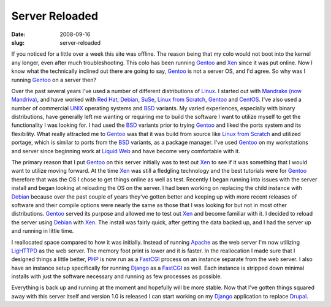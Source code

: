 Server Reloaded
###############
:date: 2008-09-16
:slug: server-reloaded

If you noticed for a little over a week this site was offline. The
reason being that my colo would not boot into the kernel any longer,
even after much troubleshooting. This colo has been running `Gentoo`_
and `Xen`_ since it was put online. Now I know what the technically
inclined out there are going to say, `Gentoo`_ is not a server OS, and
I'd agree. So why was I running `Gentoo`_ on a server then?

Over the past several years I've used a number of different
distributions of `Linux`_. I started out with `Mandrake (now
Mandriva)`_, and have worked with `Red Hat`_, `Debian`_, `SuSe`_, `Linux
from Scratch`_, `Gentoo`_ and `CentOS`_. I've also used a number of
commercial `UNIX`_ operating systems and `BSD`_ variants. My varied
experiences, especially with binary distributions, have generally left
me wanting or requiring me to build the software I want to utilize
myself to get the functionality I was looking for. I had used the `BSD`_
variants prior to trying `Gentoo`_ and liked the ports system and its
flexibility. What really attracted me to `Gentoo`_ was that it was build
from source like `Linux from Scratch`_ and utilized portage, which is
similar to ports from the `BSD`_ variants, as a package manager. I've
used `Gentoo`_ on my workstations and server since beginning work at
`Liquid Web`_ and have become very comfortable with it.

The primary reason that I put `Gentoo`_ on this server initially was to
test out `Xen`_ to see if it was something that I would want to utilize
moving forward. At the time `Xen`_ was still a fledgling technology and
the best tutorials were for `Gentoo`_ therefore that was the OS I chose
to get things online as well as test. Recently I began running into
issues with the server install and began looking at reloading the OS on
the server. I had been working on replacing the child instance with
`Debian`_ because over the past couple of years they've gotten better
and keeping up with more recent releases of software and their compile
options were nearly the same as those that I was looking for but not in
most other distributions. `Gentoo`_ served its purpose and allowed me to
test out `Xen`_ and become familiar with it. I decided to reload the
server using `Debian`_ with `Xen`_. The install was fairly quick, after
getting the data backed up, and I had the server up and running in
little time.

I reallocated space compared to how it was initially. Instead of running
`Apache`_ as the web server I'm now utilizing `LigHTTPD`_ as the web
server. The memory foot print is lower and it is faster. In the
reallocation I made sure that I designed things a little better, `PHP`_
is now run as a `FastCGI`_ process on an instance separate from the web
server. I also have an instance setup specifically for running `Django`_
as a `FastCGI`_ as well. Each instance is stripped down minimal installs
with just the software necessary and running as few processes as
possible.

Everything is back up and running at the moment and hopefully will be
more stable. Now that I've gotten things squared away with this server
itself and version 1.0 is released I can start working on my `Django`_
application to replace `Drupal`_.

.. _Gentoo: http://www.gentoo.org/
.. _Xen: http://www.xen.org/
.. _Linux: http://www.kernel.org/
.. _Mandrake (now Mandriva): http://www.mandriva.com/
.. _Red Hat: http://www.redhat.com/
.. _Debian: http://www.debian.org/
.. _SuSe: http://www.suse.com/
.. _Linux from Scratch: http://www.linuxfromscratch.org/
.. _CentOS: http://www.centos.org/
.. _UNIX: http://www.unix.org/
.. _BSD: http://www.bsd.org/
.. _Liquid Web: http://www.liquidweb.com/
.. _Apache: http://www.apache.org/
.. _LigHTTPD: http://www.lighttpd.net/
.. _PHP: http://www.php.net/
.. _FastCGI: http://www.fastcgi.com/
.. _Django: http://www.djangoproject.com/
.. _Drupal: http://www.drupal.org/
